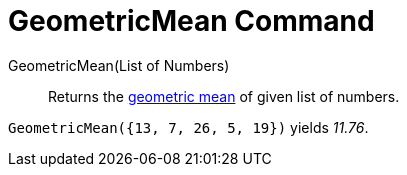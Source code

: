 = GeometricMean Command

GeometricMean(List of Numbers)::
  Returns the http://en.wikipedia.org/wiki/Geometric_mean[geometric mean] of given list of numbers.

[EXAMPLE]
====

`GeometricMean({13, 7, 26, 5, 19})` yields _11.76_.

====
